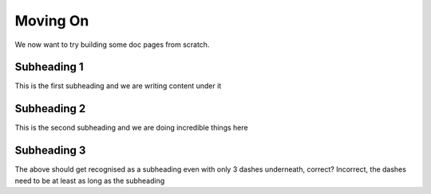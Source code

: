 Moving On
=========

We now want to try building some doc pages from scratch.

Subheading 1
------------

This is the first subheading and we are writing content under it

Subheading 2
------------

This is the second subheading and we are doing incredible things here

Subheading 3
------------

The above should get recognised as a subheading even with only 3 dashes underneath, correct? Incorrect, the dashes need to be at least as long as the subheading
